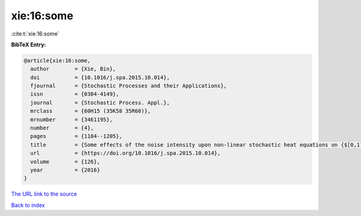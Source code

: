 xie:16:some
===========

:cite:t:`xie:16:some`

**BibTeX Entry:**

.. code-block:: bibtex

   @article{xie:16:some,
     author        = {Xie, Bin},
     doi           = {10.1016/j.spa.2015.10.014},
     fjournal      = {Stochastic Processes and their Applications},
     issn          = {0304-4149},
     journal       = {Stochastic Process. Appl.},
     mrclass       = {60H15 (35K58 35R60)},
     mrnumber      = {3461195},
     number        = {4},
     pages         = {1184--1205},
     title         = {Some effects of the noise intensity upon non-linear stochastic heat equations on {$[0,1]$}},
     url           = {https://doi.org/10.1016/j.spa.2015.10.014},
     volume        = {126},
     year          = {2016}
   }

`The URL link to the source <https://doi.org/10.1016/j.spa.2015.10.014>`__


`Back to index <../By-Cite-Keys.html>`__
